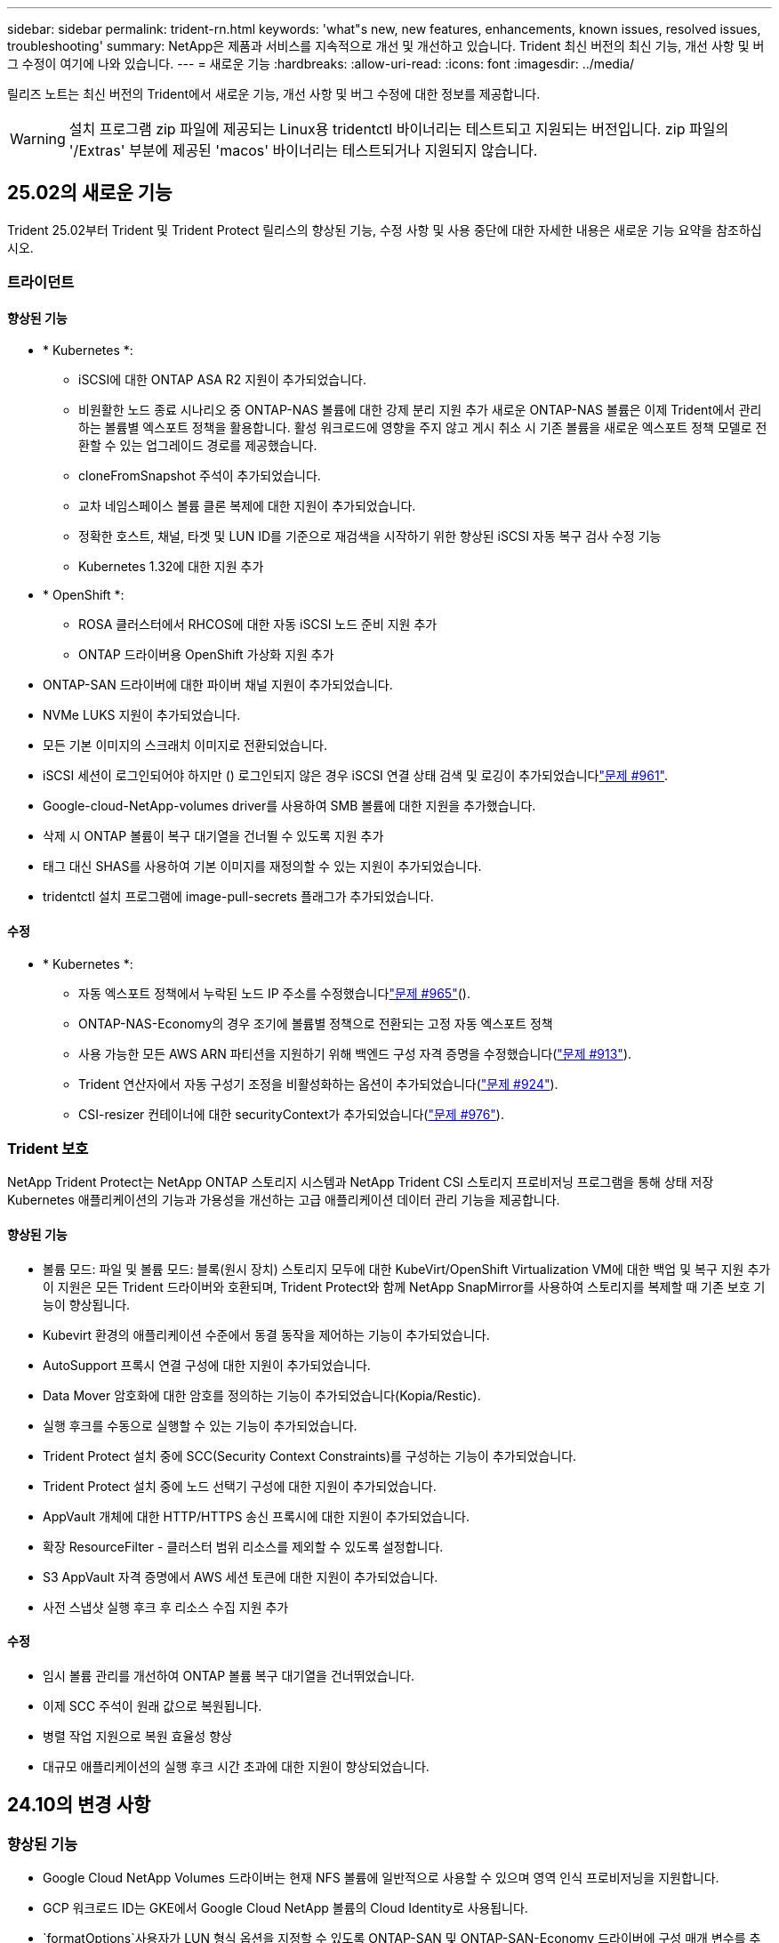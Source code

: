 ---
sidebar: sidebar 
permalink: trident-rn.html 
keywords: 'what"s new, new features, enhancements, known issues, resolved issues, troubleshooting' 
summary: NetApp은 제품과 서비스를 지속적으로 개선 및 개선하고 있습니다. Trident 최신 버전의 최신 기능, 개선 사항 및 버그 수정이 여기에 나와 있습니다. 
---
= 새로운 기능
:hardbreaks:
:allow-uri-read: 
:icons: font
:imagesdir: ../media/


[role="lead"]
릴리즈 노트는 최신 버전의 Trident에서 새로운 기능, 개선 사항 및 버그 수정에 대한 정보를 제공합니다.


WARNING: 설치 프로그램 zip 파일에 제공되는 Linux용 tridentctl 바이너리는 테스트되고 지원되는 버전입니다. zip 파일의 '/Extras' 부분에 제공된 'macos' 바이너리는 테스트되거나 지원되지 않습니다.



== 25.02의 새로운 기능

Trident 25.02부터 Trident 및 Trident Protect 릴리스의 향상된 기능, 수정 사항 및 사용 중단에 대한 자세한 내용은 새로운 기능 요약을 참조하십시오.



=== 트라이던트



==== 향상된 기능

* * Kubernetes *:
+
** iSCSI에 대한 ONTAP ASA R2 지원이 추가되었습니다.
** 비원활한 노드 종료 시나리오 중 ONTAP-NAS 볼륨에 대한 강제 분리 지원 추가 새로운 ONTAP-NAS 볼륨은 이제 Trident에서 관리하는 볼륨별 엑스포트 정책을 활용합니다. 활성 워크로드에 영향을 주지 않고 게시 취소 시 기존 볼륨을 새로운 엑스포트 정책 모델로 전환할 수 있는 업그레이드 경로를 제공했습니다.
** cloneFromSnapshot 주석이 추가되었습니다.
** 교차 네임스페이스 볼륨 클론 복제에 대한 지원이 추가되었습니다.
** 정확한 호스트, 채널, 타겟 및 LUN ID를 기준으로 재검색을 시작하기 위한 향상된 iSCSI 자동 복구 검사 수정 기능
** Kubernetes 1.32에 대한 지원 추가


* * OpenShift *:
+
** ROSA 클러스터에서 RHCOS에 대한 자동 iSCSI 노드 준비 지원 추가
** ONTAP 드라이버용 OpenShift 가상화 지원 추가


* ONTAP-SAN 드라이버에 대한 파이버 채널 지원이 추가되었습니다.
* NVMe LUKS 지원이 추가되었습니다.
* 모든 기본 이미지의 스크래치 이미지로 전환되었습니다.
* iSCSI 세션이 로그인되어야 하지만 () 로그인되지 않은 경우 iSCSI 연결 상태 검색 및 로깅이 추가되었습니다link:https://github.com/NetApp/trident/issues/961["문제 #961"].
* Google-cloud-NetApp-volumes driver를 사용하여 SMB 볼륨에 대한 지원을 추가했습니다.
* 삭제 시 ONTAP 볼륨이 복구 대기열을 건너뛸 수 있도록 지원 추가
* 태그 대신 SHAS를 사용하여 기본 이미지를 재정의할 수 있는 지원이 추가되었습니다.
* tridentctl 설치 프로그램에 image-pull-secrets 플래그가 추가되었습니다.




==== 수정

* * Kubernetes *:
+
** 자동 엑스포트 정책에서 누락된 노드 IP 주소를 수정했습니다link:https://github.com/NetApp/trident/issues/965["문제 #965"]().
** ONTAP-NAS-Economy의 경우 조기에 볼륨별 정책으로 전환되는 고정 자동 엑스포트 정책
** 사용 가능한 모든 AWS ARN 파티션을 지원하기 위해 백엔드 구성 자격 증명을 수정했습니다(link:https://github.com/NetApp/trident/issues/913["문제 #913"]).
** Trident 연산자에서 자동 구성기 조정을 비활성화하는 옵션이 추가되었습니다(link:https://github.com/NetApp/trident/issues/924["문제 #924"]).
** CSI-resizer 컨테이너에 대한 securityContext가 추가되었습니다(link:https://github.com/NetApp/trident/issues/976["문제 #976"]).






=== Trident 보호

NetApp Trident Protect는 NetApp ONTAP 스토리지 시스템과 NetApp Trident CSI 스토리지 프로비저닝 프로그램을 통해 상태 저장 Kubernetes 애플리케이션의 기능과 가용성을 개선하는 고급 애플리케이션 데이터 관리 기능을 제공합니다.



==== 향상된 기능

* 볼륨 모드: 파일 및 볼륨 모드: 블록(원시 장치) 스토리지 모두에 대한 KubeVirt/OpenShift Virtualization VM에 대한 백업 및 복구 지원 추가 이 지원은 모든 Trident 드라이버와 호환되며, Trident Protect와 함께 NetApp SnapMirror를 사용하여 스토리지를 복제할 때 기존 보호 기능이 향상됩니다.
* Kubevirt 환경의 애플리케이션 수준에서 동결 동작을 제어하는 기능이 추가되었습니다.
* AutoSupport 프록시 연결 구성에 대한 지원이 추가되었습니다.
* Data Mover 암호화에 대한 암호를 정의하는 기능이 추가되었습니다(Kopia/Restic).
* 실행 후크를 수동으로 실행할 수 있는 기능이 추가되었습니다.
* Trident Protect 설치 중에 SCC(Security Context Constraints)를 구성하는 기능이 추가되었습니다.
* Trident Protect 설치 중에 노드 선택기 구성에 대한 지원이 추가되었습니다.
* AppVault 개체에 대한 HTTP/HTTPS 송신 프록시에 대한 지원이 추가되었습니다.
* 확장 ResourceFilter - 클러스터 범위 리소스를 제외할 수 있도록 설정합니다.
* S3 AppVault 자격 증명에서 AWS 세션 토큰에 대한 지원이 추가되었습니다.
* 사전 스냅샷 실행 후크 후 리소스 수집 지원 추가




==== 수정

* 임시 볼륨 관리를 개선하여 ONTAP 볼륨 복구 대기열을 건너뛰었습니다.
* 이제 SCC 주석이 원래 값으로 복원됩니다.
* 병렬 작업 지원으로 복원 효율성 향상
* 대규모 애플리케이션의 실행 후크 시간 초과에 대한 지원이 향상되었습니다.




== 24.10의 변경 사항



=== 향상된 기능

* Google Cloud NetApp Volumes 드라이버는 현재 NFS 볼륨에 일반적으로 사용할 수 있으며 영역 인식 프로비저닝을 지원합니다.
* GCP 워크로드 ID는 GKE에서 Google Cloud NetApp 볼륨의 Cloud Identity로 사용됩니다.
*  `formatOptions`사용자가 LUN 형식 옵션을 지정할 수 있도록 ONTAP-SAN 및 ONTAP-SAN-Economy 드라이버에 구성 매개 변수를 추가했습니다.
* Azure NetApp Files의 최소 볼륨 크기가 50GiB로 감소합니다. Azure의 새로운 최소 크기는 11월에 일반적으로 제공될 예정입니다.
* ONTAP-NAS-Economy 및 ONTAP-SAN-Economy 드라이버를 기존 FlexVol 풀로 제한하기 위한 구성 매개 변수가 추가되었습니다 `denyNewVolumePools`.
* 모든 ONTAP 드라이버에서 SVM에서 애그리게이트의 추가, 제거 또는 이름 변경에 대한 감지가 추가되었습니다.
* 보고된 PVC 크기를 사용할 수 있도록 LUKS LUN에 18MiB 오버헤드를 추가했습니다.
* ONTAP-SAN 및 ONTAP-SAN-Economy 노드 단계 및 무단계 오류 처리를 개선하여 실패 단계 후 장치를 제거할 수 있도록 했습니다.
* 고객이 ONTAP에서 Trident의 최소한의 역할만 수행할 수 있도록 사용자 지정 역할 생성기가 추가되었습니다.
* 문제 해결을 위한 추가 로깅이 `lsscsi` 추가되었습니다(link:https://github.com/NetApp/trident/issues/792["문제 #792"]).




==== 쿠버네티스

* Kubernetes 네이티브 워크플로우를 위한 새로운 Trident 기능 추가:
+
** 데이터 보호
** 데이터 마이그레이션
** 재해 복구
** 애플리케이션 이동성
+
link:./trident-protect/learn-about-trident-protect.html["Trident Protect에 대해 자세히 알아보십시오"]..



* Trident가 Kubernetes API 서버와 통신하는 데 사용하는 QPS 값을 설정하기 위해 설치 관리자에 새 플래그가 `--k8s_api_qps` 추가되었습니다.
* Kubernetes 클러스터 노드에서 스토리지 프로토콜 종속성을 자동으로 관리하기 위한 설치 관리자에 플래그가 추가되었습니다 `--node-prep`. Amazon Linux 2023 iSCSI 스토리지 프로토콜과의 호환성 테스트를 거쳐 검증되었습니다
* 비원활한 노드 종료 시나리오 중 ONTAP-NAS-Economy 볼륨에 대한 강제 분리 지원 추가
* 새로운 ONTAP-NAS-Economy NFS 볼륨은 백엔드 옵션을 사용할 때 qtree별 엑스포트 정책을 `autoExportPolicy` 사용합니다. qtree는 게시 시점에 노드 제한 엑스포트 정책에만 매핑되어 액세스 제어와 보안을 개선합니다. Trident이 활성 워크로드에 영향을 주지 않고 모든 노드에서 볼륨을 게시 해제하면 기존 qtree가 새로운 엑스포트 정책 모델로 전환됩니다.
* Kubernetes 1.31에 대한 지원 추가




==== 실험적 개선 사항

* ONTAP-SAN 드라이버에서 파이버 채널 지원에 대한 기술 미리 보기가 추가되었습니다.




=== 수정

* * Kubernetes *:
+
** Trident Helm 설치를 방지하는 고정 레인처 입원 웹후크link:https://github.com/NetApp/trident/issues/839["문제 #839"]().
** helm chart 값의 Affinity 키를 수정했습니다link:https://github.com/NetApp/trident/issues/898["문제 #898"]().
** 고정 tridentControllerPluginNodeSelector/tridentNodePluginNodeSelector는 "true" 값()과 함께 작동하지link:https://github.com/NetApp/trident/issues/899["문제 #899"] 않습니다.
** 클론 생성 중에 생성된 임시 스냅샷을 삭제했습니다link:https://github.com/NetApp/trident/issues/901["문제 #901"]( ).


* Windows Server 2019에 대한 지원이 추가되었습니다.
* Trident repo()의 'Go mod queret' 수정link:https://github.com/NetApp/trident/issues/767["문제 #767"]




=== 사용 중단

* * Kubernetes: *
+
** 지원되는 최소 Kubernetes를 1.25로 업데이트했습니다.
** POD 보안 정책에 대한 지원이 제거되었습니다.






=== 제품 브랜드 변경

24.10 릴리즈부터 Astra Trident은 NetApp Trident(Trident)으로 브랜드를 변경했습니다. 이 브랜드 변경은 Trident의 기능, 지원되는 플랫폼 또는 상호 운용성에 영향을 미치지 않습니다.



== 24.06의 변경 사항



=== 향상된 기능

* ** 중요**: `limitVolumeSize` 이제 매개 변수는 ONTAP 이코노미 드라이버에서 qtree/LUN 크기를 제한합니다. 새 매개변수를 사용하여  `limitVolumePoolSize` 해당 드라이버에서 FlexVol 크기를 제어합니다. link:https://github.com/NetApp/trident/issues/341["문제 #341"]().
* 더 이상 사용되지 않는 igroup이 사용 중인 경우 정확한 LUN ID로 SCSI 검색을 시작하는 iSCSI 자동 복구 기능이 추가되었습니다(link:https://github.com/NetApp/trident/issues/883["문제 #883"]).
* 백엔드가 일시 중단 모드인 경우에도 볼륨 클론 및 크기 조정 작업에 대한 지원이 추가되었습니다.
* Trident 컨트롤러에 대해 사용자 구성 로그 설정이 Trident 노드 포드로 전파되는 기능이 추가되었습니다.
* ONTAP 버전 9.15.1 이상에서 ONTAPI(ZAPI) 대신 기본적으로 REST를 사용하도록 Trident에 지원이 추가되었습니다.
* ONTAP 스토리지 백엔드에서 새로운 영구 볼륨에 대해 맞춤형 볼륨 이름 및 메타데이터에 대한 지원 추가
*  `azure-netapp-files`NFS 마운트 옵션이 NFS 버전 4.x를 사용하도록 설정된 경우 기본적으로 스냅샷 디렉토리를 자동으로 사용하도록 (ANF) 드라이버를 개선했습니다
* NFS 볼륨에 대한 Bottlerocket 지원이 추가되었습니다.
* Google Cloud NetApp 볼륨에 대한 기술 사전 공개 지원 추가




==== 쿠버네티스

* Kubernetes 1.30에 대한 지원 추가
* 시작 시 좀비 마운트 및 잔여 추적 파일을 정리하는 Trident DemonSet의 기능이 추가되었습니다(link:https://github.com/NetApp/trident/issues/883["문제 #883"]).
* LUKS 볼륨을 동적으로 가져오기 위한 PVC 주석 추가 `trident.netapp.io/luksEncryption`link:https://github.com/NetApp/trident/issues/849["문제 #849"]().
* ANF 드라이버에 토폴로지 인식이 추가되었습니다.
* Windows Server 2022 노드에 대한 지원이 추가되었습니다.




=== 수정

* 오래된 트랜잭션으로 인한 Trident 설치 실패 해결
* Kubernetes()의 경고 메시지를 무시하도록 Tridentctl을 수정했습니다link:https://github.com/NetApp/trident/issues/892["문제 #892"].
* Trident 컨트롤러 우선 순위가 (link:https://github.com/NetApp/trident/issues/887["문제 #887"])로 `0` 변경되었습니다 `SecurityContextConstraint`.
* 이제 ONTAP 드라이버에서 20MiB() 미만의 볼륨 크기를 사용할 수link:https://github.com/NetApp/trident/issues/885["문제 [#885"]있습니다.
* ONTAP-SAN 드라이버에 대한 크기 조정 작업 중에 FlexVol 볼륨이 축소되지 않도록 Trident를 수정했습니다.
* NFS v4.1에서 ANF 볼륨 가져오기 실패 수정.




== 24.02의 변경 사항



=== 향상된 기능

* 클라우드 ID에 대한 지원이 추가되었습니다.
+
** ANF-Azure 워크로드 ID가 있는 AKS는 클라우드 ID로 사용됩니다.
** FSxN-AWS IAM 역할을 가진 EKS가 클라우드 ID로 사용됩니다.


* EKS 콘솔에서 Trident를 EKS 클러스터에 추가 기능으로 설치하기 위한 지원 추가
* iSCSI 자동 복구(link:https://github.com/NetApp/trident/issues/864["문제 #864"])를 클릭합니다.
* AWS IAM 및 SecretsManager와의 통합을 지원하고 Trident에서 백업을 통해 FSx 볼륨을 삭제할 수 있도록 Amazon FSx Personality를 ONTAP 드라이버에link:https://github.com/NetApp/trident/issues/453["문제 #453"] 추가했습니다.




==== 쿠버네티스

* Kubernetes 1.29에 대한 지원 추가




=== 수정

* ACP가 활성화되지 않은 경우 ACP 경고 메시지 수정(link:https://github.com/NetApp/trident/issues/866["문제 #866"])를 클릭합니다.
* 클론이 스냅샷과 연결되어 있을 때 ONTAP 드라이버에 대한 스냅샷 삭제 중에 클론 분할을 수행하기 전에 10초 지연이 추가되었습니다.




=== 사용 중단

* 다중 플랫폼 이미지 매니페스트에서 인토토 증명 프레임워크가 제거되었습니다.




== 23.10의 변경 사항



=== 수정

* 새 요청된 크기가 ONTAP-NAS 및 ONTAP-NAS-flexgroup 스토리지 드라이버(link:https://github.com/NetApp/trident/issues/834["문제 #834"^])를 클릭합니다.
* ONTAP-NAS 및 ONTAP-NAS-flexgroup 스토리지 드라이버(link:https://github.com/NetApp/trident/issues/722["문제 #722"^])를 클릭합니다.
* ONTAP-NAS-Economy의 FlexVol 이름 변환 고정.
* 노드가 재부팅될 때 Windows 노드에서 Trident 초기화 문제가 해결되었습니다.




=== 향상된 기능



==== 쿠버네티스

Kubernetes 1.28에 대한 지원 추가



==== 트라이던트

* Azure-NetApp-files 스토리지 드라이버와 함께 AMI(Azure Managed Identity)의 사용 지원 추가
* ONTAP-SAN 드라이버용 NVMe over TCP 지원 추가
* 사용자가 백엔드를 일시 중단 상태로 설정할 때 볼륨 프로비저닝을 일시 중지하는 기능이 추가되었습니다(link:https://github.com/NetApp/trident/issues/558["문제 #558"^])를 클릭합니다.




== 23.07.1의 변경 사항

* Kubernetes: * 다운타임 없는 업그레이드를 지원하기 위한 데몬 세트 삭제 수정(link:https://github.com/NetApp/trident/issues/740["문제 #740"^])를 클릭합니다.



== 23.07의 변경 사항



=== 수정



==== 쿠버네티스

* 종료 상태로 고착된 이전 Pod를 무시하도록 Trident 업그레이드를 수정했습니다(link:https://github.com/NetApp/trident/issues/740["문제 #740"^])를 클릭합니다.
* "transient-trident-version-pod" 정의에 공차 추가(link:https://github.com/NetApp/trident/issues/795["문제 #795"^])를 클릭합니다.




==== 트라이던트

* 노드 스테이징 작업 중에 고스트 iSCSI 디바이스를 식별하고 수정하기 위해 LUN 속성을 가져올 때 LUN 일련 번호를 쿼리하도록 하는 고정 ONTAPI(ZAPI) 요청
* 스토리지 드라이버 코드의 오류 처리 수정(link:https://github.com/NetApp/trident/issues/816["문제 #816"^])를 클릭합니다.
* use-rest=true인 ONTAP 드라이버를 사용할 때 할당량 크기 조정이 수정되었습니다.
* ONTAP-SAN-Economy에서 LUN 클론 생성 수정
* 에서 게시 정보 필드를 되돌립니다 `rawDevicePath` 를 선택합니다 `devicePath`; 채우기 및 복구를 위한 로직 추가(일부 경우) `devicePath` 필드에 입력합니다.




=== 향상된 기능



==== 쿠버네티스

* 사전 프로비저닝된 스냅샷 가져오기 지원이 추가되었습니다.
* Linux 사용 권한 최소화(link:https://github.com/NetApp/trident/issues/817["문제 #817"^])를 클릭합니다.




==== 트라이던트

* "온라인" 볼륨 및 스냅숏에 대한 상태 필드를 더 이상 보고하지 않습니다.
* ONTAP 백엔드가 오프라인 상태인 경우 백엔드 상태를 업데이트합니다(link:https://github.com/NetApp/trident/issues/801["문제 #801"^], link:https://github.com/NetApp/trident/issues/543["543번"^])를 클릭합니다.
* LUN 일련 번호는 controllerVolumePublish 워크플로 중에 항상 검색되어 게시됩니다.
* iSCSI 다중 경로 장치의 일련 번호 및 크기를 확인하기 위한 추가 로직이 추가되었습니다.
* 올바른 다중 경로 장치가 스테이징되지 않도록 iSCSI 볼륨에 대한 추가 확인




==== 실험 향상

ONTAP-SAN 드라이버용 NVMe over TCP에 대한 기술 미리 보기 지원 추가



==== 문서화

많은 조직 및 서식 향상이 이루어졌습니다.



=== 사용 중단



==== 쿠버네티스

* v1beta1 스냅샷에 대한 지원이 제거되었습니다.
* CSI 이전 볼륨 및 스토리지 클래스에 대한 지원이 제거되었습니다.
* 지원되는 최소 Kubernetes를 1.22로 업데이트했습니다.




== 23.04의 변경 사항


IMPORTANT: ONTAP-SAN * 볼륨의 강제 볼륨 분리 기능은 비우아한 노드 종료 기능 게이트가 활성화된 Kubernetes 버전에서만 지원됩니다. 설치 시 를 사용하여 강제 분리를 활성화해야 합니다 `--enable-force-detach` Trident 설치 관리자 플래그입니다.



=== 수정

* SPEC에 지정된 경우 설치에 IPv6 localhost를 사용하도록 고정 Trident Operator가 수정되었습니다.
* 번들 권한(link:https://github.com/NetApp/trident/issues/799["문제 #799"^])를 클릭합니다.
* rwx 모드에서 여러 노드에 원시 블록 볼륨을 연결하는 문제 해결
* SMB 볼륨에 대한 FlexGroup 클론 복제 지원 및 볼륨 가져오기 수정
* Trident 컨트롤러가 즉시 종료되지 않는 문제 해결(link:https://github.com/NetApp/trident/issues/811["문제 #811"])를 클릭합니다.
* ONTAP-SAN- * 드라이버를 사용하여 프로비저닝된 지정된 LUN과 관련된 igroup의 모든 이름을 나열하는 수정 사항이 추가되었습니다.
* 외부 프로세스가 완료될 때까지 실행되도록 하는 수정 사항이 추가되었습니다.
* s390 아키텍처(link:https://github.com/NetApp/trident/issues/537["문제 #537"])를 클릭합니다.
* 볼륨 마운트 작업 중 잘못된 로깅 수준 수정(link:https://github.com/NetApp/trident/issues/781["문제 #781"])를 클릭합니다.
* 잠재적 유형 어설션 오류(link:https://github.com/NetApp/trident/issues/802["문제 # 802"])를 클릭합니다.




=== 향상된 기능

* 쿠버네티스:
+
** Kubernetes 1.27에 대한 지원이 추가되었습니다.
** LUKS 볼륨 가져오기에 대한 지원이 추가되었습니다.
** ReadWriteOncePod PVC 액세스 모드에 대한 지원이 추가되었습니다.
** 비우아한 노드 종료 시나리오 중에 ONTAP-SAN- * 볼륨에 대한 강제 분리 지원 추가.
** 이제 모든 ONTAP-SAN- * 볼륨에 노드당 Igroup이 사용됩니다. LUN은 igroup에 매핑되며 해당 노드에 적극적으로 게시되므로 보안 상태가 향상됩니다. Trident가 활성 워크로드( 에 영향을 주지 않고 안전하게 수행할 수 있다고 판단하면 기존 볼륨이 새로운 igroup 체계로 기회적으로 전환됩니다link:https://github.com/NetApp/trident/issues/758["문제 #758"])를 클릭합니다.
** ONTAP-SAN- * 백엔드에서 사용하지 않는 Trident 관리 igroup을 정리하여 Trident 보안을 개선했습니다.


* ONTAP-NAS-이코노미 및 ONTAP-NAS-Flexgroup 스토리지 드라이버에 Amazon FSx를 포함한 SMB 볼륨 지원을 추가했습니다.
* ONTAP-NAS, ONTAP-NAS-이코노미 및 ONTAP-NAS-Flexgroup 스토리지 드라이버와 SMB 공유에 대한 지원을 추가했습니다.
* arm64 노드(link:https://github.com/NetApp/trident/issues/732["문제 #732"])를 클릭합니다.
* API 서버를 먼저 비활성화하여 Trident 종료 절차 개선(link:https://github.com/NetApp/trident/issues/811["문제 #811"])를 클릭합니다.
* Makefile에 Windows 및 arm64 호스트에 대한 교차 플랫폼 빌드 지원 추가; build.md 참조.




=== 사용 중단

** Kubernetes:** ONTAP-SAN 및 ONTAP-SAN-이코노미 드라이버를 구성할 때 백엔드 범위의 igroup이 더 이상 생성되지 않습니다(link:https://github.com/NetApp/trident/issues/758["문제 #758"])를 클릭합니다.



== 23.01.1의 변경 사항



=== 수정

* SPEC에 지정된 경우 설치에 IPv6 localhost를 사용하도록 고정 Trident Operator가 수정되었습니다.
* 번들 권한과 동기화되는 고정 Trident 운영자 클러스터 역할 권한 link:https://github.com/NetApp/trident/issues/799["문제 #799"^].
* 외부 프로세스가 완료될 때까지 실행되도록 하는 수정 사항이 추가되었습니다.
* rwx 모드에서 여러 노드에 원시 블록 볼륨을 연결하는 문제 해결
* SMB 볼륨에 대한 FlexGroup 클론 복제 지원 및 볼륨 가져오기 수정




== 23.01의 변경 사항


IMPORTANT: Kubernetes 1.27가 이제 Trident에서 지원됩니다. Kubernetes를 업그레이드하기 전에 Trident를 업그레이드하십시오.



=== 수정

* Kubernetes: Helm(link:https://github.com/NetApp/trident/issues/794["문제 #783, #794"^])를 클릭합니다.




=== 향상된 기능

.쿠버네티스
* Kubernetes 1.26에 대한 지원이 추가되었습니다.
* 전체 Trident RBAC 리소스 활용률 향상(link:https://github.com/NetApp/trident/issues/757["문제 #757"^])를 클릭합니다.
* 호스트 노드에서 손상되거나 유효하지 않은 iSCSI 세션을 감지하고 수정하는 자동화 기능 추가
* LUKS 암호화 볼륨 확장을 위한 지원이 추가되었습니다.
* Kubernetes: LUKS 암호화 볼륨에 대한 자격 증명 회전 지원 추가.


.트라이던트
* Amazon FSx for NetApp ONTAP를 통한 SMB 볼륨에 대한 지원을 ONTAP-NAS 스토리지 드라이버에 추가했습니다.
* SMB 볼륨을 사용할 때 NTFS 권한에 대한 지원이 추가되었습니다.
* CVS 서비스 수준이 있는 GCP 볼륨에 대한 스토리지 풀에 대한 지원이 추가되었습니다.
* ONTAP-NAS-flexgroup 스토리지 드라이버를 사용하여 FlexGroups를 생성할 때 flexgroupAggregateList의 선택적 사용에 대한 지원이 추가되었습니다.
* 여러 개의 FlexVol 볼륨을 관리할 때 ONTAP-NAS 경제적인 스토리지 드라이버의 성능이 향상되었습니다
* 모든 ONTAP NAS 스토리지 드라이버에 대해 데이터 LIF 업데이트를 사용하도록 설정했습니다.
* 호스트 노드 OS를 반영하도록 Trident 배포 및 DemonSet 명명 규칙을 업데이트했습니다.




=== 사용 중단

* Kubernetes: 지원되는 최소 Kubernetes를 1.21로 업데이트했습니다.
* 또는 `ontap-san-economy` 드라이버를 구성할 때 DataLIF를 더 이상 지정하지 `ontap-san` 않아야 합니다.




== 22.10의 변경 사항

*Trident 22.10으로 업그레이드하기 전에 다음 중요 정보를 읽어야 합니다.*

[WARNING]
.<strong> Trident 22.10 </strong>에 대한 중요 정보입니다
====
* Kubernetes 1.25가 이제 Trident에서 지원됩니다. Kubernetes 1.25로 업그레이드하기 전에 Trident를 22.10으로 업그레이드해야 합니다.
* Trident은 이제 SAN 환경에서 다중 경로 구성을 엄격하게 적용하며 multipath.conf 파일에서 권장 값은 `find_multipaths: no` 입니다.
+
비 경로 다중화 구성 또는 의 사용 `find_multipaths: yes` 또는 `find_multipaths: smart` multipath.conf 파일의 값으로 인해 마운트 오류가 발생합니다. Trident에서 의 사용을 권장했습니다 `find_multipaths: no` 21.07 릴리스 이후.



====


=== 수정

* 을 사용하여 생성된 ONTAP 백엔드에 대한 특정 문제를 해결했습니다 `credentials` 22.07.0 업그레이드 중 온라인 상태로 전환되지 않는 필드(link:https://github.com/NetApp/trident/issues/759["문제 #759"^])를 클릭합니다.
* Docker**:** 일부 환경에서 Docker 볼륨 플러그인을 시작하지 못하는 문제 해결(link:https://github.com/NetApp/trident/issues/548["문제 #548"^] 및 link:https://github.com/NetApp/trident/issues/760["문제 # 760"^])를 클릭합니다.
* 보고 노드에 속하는 데이터 LIF의 하위 집합만 게시되도록 ONTAP SAN 백엔드와 관련된 SLM 문제를 수정했습니다.
* 볼륨을 연결할 때 iSCSI LUN에 대한 불필요한 검사가 발생하는 성능 문제를 해결했습니다.
* Trident iSCSI 워크플로우 내에서 세분화된 재시도를 제거하여 빠르게 실패하고 외부 재시도 간격을 줄입니다.
* 해당 다중 경로 장치가 이미 플러시되었을 때 iSCSI 장치를 플러싱할 때 오류가 반환되는 문제를 해결했습니다.




=== 향상된 기능

* 쿠버네티스:
+
** Kubernetes 1.25에 대한 지원 추가 Kubernetes 1.25로 업그레이드하기 전에 Trident를 22.10으로 업그레이드해야 합니다.
** Trident Deployment 및 DemonSet에 대해 별도의 ServiceAccount, ClusterRole 및 ClusterRoleBinding을 추가하여 이후의 사용 권한 개선을 허용합니다.
** 에 대한 지원이 추가되었습니다 link:https://docs.netapp.com/us-en/trident/trident-use/volume-share.html["네임스페이스 간 볼륨 공유"].


* 모든 Trident `ontap-*` 이제 스토리지 드라이버가 ONTAP REST API에서 작동합니다.
* 새로운 운영자 YAML 추가 (`bundle_post_1_25.yaml`)를 사용하지 않을 경우 `PodSecurityPolicy` Kubernetes 1.25를 지원합니다.
* 추가되었습니다 link:https://docs.netapp.com/us-en/trident/trident-reco/security-luks.html["LUKS 암호화 볼륨 지원"] 용 `ontap-san` 및 `ontap-san-economy` 스토리지 드라이버.
* Windows Server 2019 노드에 대한 지원이 추가되었습니다.
* 추가되었습니다 link:https://docs.netapp.com/us-en/trident/trident-use/anf.html["Windows 노드에서 SMB 볼륨 지원"] 를 통해 `azure-netapp-files` 스토리지 드라이버.
* 이제 ONTAP 드라이버에 대한 자동 MetroCluster 전환 감지 기능을 사용할 수 있습니다.




=== 사용 중단

* ** Kubernetes:** 최소 지원 Kubernetes를 1.20으로 업데이트했습니다.
* ADS(Astra Data Store) 드라이버를 제거했습니다.
* 에 대한 지원이 제거되었습니다 `yes` 및 `smart` 에 대한 옵션 `find_multipaths` iSCSI에 대한 작업자 노드 경로 다중화를 구성하는 경우




== 22.07 변경



=== 수정

** Kubernetes**

* Hrom 또는 Trident 연산자를 사용하여 Trident를 구성할 때 노드 선택기에 대한 부울 및 숫자 값을 처리하는 문제가 해결되었습니다. (link:https://github.com/NetApp/trident/issues/700["GitHub 문제 #700"^])
* CHAP가 아닌 경로에서 발생하는 오류를 처리하는 문제를 수정함으로써 kubelet이 실패한 경우 다시 시도합니다. link:https://github.com/NetApp/trident/issues/736["GitHub 문제 #736"^])




=== 향상된 기능

* k8s.gcr.io에서 registry.k8s.io로 CSI 이미지의 기본 레지스트리로 전환합니다
* ONTAP-SAN 볼륨은 이제 노드별 igroup을 사용하며 해당 노드에 능동적으로 게시되는 LUN만 igroup에 매핑하여 보안 상태를 향상합니다. Trident가 활성 워크로드에 영향을 주지 않고 안전하게 수행할 수 있다고 판단하면 기존 볼륨이 새로운 igroup 체계로 자동으로 전환됩니다.
* Trident 설치에 리소스 할당량을 포함함으로써 PriorityClass 소비가 기본적으로 제한될 때 Trident DemonSet이 예약되도록 합니다.
* Azure NetApp Files 드라이버에 네트워크 기능에 대한 지원이 추가되었습니다. (link:https://github.com/NetApp/trident/issues/717["GitHub 문제 #717"^])
* ONTAP 드라이버에 기술 미리 보기 자동 MetroCluster 전환 감지 기능이 추가되었습니다. (link:https://github.com/NetApp/trident/issues/228["GitHub 문제 #228"^])




=== 사용 중단

* ** Kubernetes:** 최소 지원 Kubernetes를 1.19로 업데이트했습니다.
* 백엔드 구성은 더 이상 단일 구성에서 여러 인증 유형을 사용할 수 없습니다.




=== 제거

* AWS CVS 드라이버(22.04 이후 더 이상 사용되지 않음)가 제거되었습니다.
* 쿠버네티스
+
** 노드 포드에 불필요한 SYS_ADMIN 기능이 제거되었습니다.
** 노드 준비 작업을 간단한 호스트 정보로 줄이고 활성 서비스 검색을 통해 작업 노드에서 NFS/iSCSI 서비스를 사용할 수 있다는 최선의 확인 작업을 수행할 수 있습니다.






=== 문서화

설치 시 Trident에서 사용할 수 있는 권한을 자세히 설명하는 새link:https://docs.netapp.com/us-en/trident/trident-reference/pod-security.html["POD 보안 표준"](PSS) 섹션이 추가되었습니다.



== 22.04의 변경

NetApp은 제품과 서비스를 지속적으로 개선 및 개선하고 있습니다. Trident의 최신 기능은 다음과 같습니다. 이전 릴리스는 을 https://docs.netapp.com/us-en/trident/earlier-versions.html["이전 버전의 문서"]참조하십시오.


IMPORTANT: 이전 Trident 릴리스에서 업그레이드하고 Azure NetApp Files를 사용하는 경우 이제 ''location'' config 매개 변수는 필수 싱글톤 필드입니다.



=== 수정

* iSCSI 이니시에이터 이름의 구문 분석 기능이 향상되었습니다. (link:https://github.com/NetApp/trident/issues/681["GitHub 문제 #681"^])
* CSI 스토리지 클래스 매개 변수가 허용되지 않는 문제를 해결했습니다. (link:https://github.com/NetApp/trident/issues/598["GitHub 문제 #598"^])
* Trident CRD에서 중복 키 선언을 수정했습니다. (link:https://github.com/NetApp/trident/issues/671["GitHub 문제 #671"^])
* 부정확한 CSI 스냅샷 로그를 수정했습니다. (link:https://github.com/NetApp/trident/issues/629["GitHub 문제 #629"^]))
* 삭제된 노드에서 볼륨 게시를 취소하는 문제 해결 (link:https://github.com/NetApp/trident/issues/691["GitHub 문제 #691"^])
* 블록 디바이스에서 파일 시스템 불일치를 처리하는 기능이 추가되었습니다. (link:https://github.com/NetApp/trident/issues/656["GitHub 문제 #656"^])
* 설치 중 'imageRegistry' 플래그를 설정할 때 자동 지원 이미지를 가져오는 문제가 해결되었습니다. (link:https://github.com/NetApp/trident/issues/715["GitHub 문제 #715"^])
* Azure NetApp Files 드라이버가 여러 내보내기 규칙을 사용하여 볼륨을 복제하지 못하는 문제가 해결되었습니다.




=== 향상된 기능

* 이제 Trident의 보안 끝점에 대한 인바운드 연결에는 TLS 1.3 이상이 필요합니다. (link:https://github.com/NetApp/trident/issues/698["GitHub 문제 #698"^])
* 이제 Trident는 보안 엔드포인트의 응답에 HSTS 헤더를 추가합니다.
* 이제 Trident는 Azure NetApp Files UNIX 사용 권한 기능을 자동으로 활성화하려고 시도합니다.
* * Kubernetes *: Trident가 이제 시스템 노드 크리티컬 우선 순위 클래스에서 실행됩니다. (link:https://github.com/NetApp/trident/issues/694["GitHub 문제 #694"^])




=== 제거

E-Series 드라이버(20.07 이후 비활성화됨)가 제거되었습니다.



== 22.01.1의 변경 사항



=== 수정

* 삭제된 노드에서 볼륨 게시를 취소하는 문제 해결 (link:https://github.com/NetApp/trident/issues/691["GitHub 문제 #691"])
* ONTAP API 응답에서 공간 집계에 대한 nil 필드에 액세스할 때 패닉이 수정되었습니다.




== 22.01.0의 변경 사항



=== 수정

* * Kubernetes: * 대규모 클러스터의 노드 등록 백오프 재시도 시간을 늘립니다.
* 동일한 이름의 여러 리소스가 Azure-NetApp-files 드라이버를 혼동할 수 있는 문제 해결
* ONTAP SAN IPv6 DataLIF는 이제 대괄호로 지정된 경우 작동합니다.
* 이미 가져온 볼륨을 가져오려고 하면 PVC가 보류 상태로 남겨둔 EOF가 반환되는 문제가 해결되었습니다. (link:https://github.com/NetApp/trident/issues/489["GitHub 문제 #489"])
* SolidFire 볼륨에 32개가 넘는 스냅샷이 생성될 때 Trident 성능이 저하되는 문제가 해결되었습니다.
* SHA-1을 SSL 인증서 생성에서 SHA-256으로 교체했습니다.
* Azure NetApp Files 드라이버를 수정하여 중복된 리소스 이름을 허용하고 단일 위치로 작업을 제한했습니다.
* Azure NetApp Files 드라이버를 수정하여 중복된 리소스 이름을 허용하고 단일 위치로 작업을 제한했습니다.




=== 향상된 기능

* Kubernetes의 향상된 기능:
+
** Kubernetes 1.23 지원 추가.
** Trident Operator 또는 Hrom을 통해 설치된 Trident Pod에 대한 예약 옵션을 추가합니다. (link:https://github.com/NetApp/trident/issues/651["GitHub 문제 #651"^])


* GCP 드라이버에서 지역 간 볼륨을 허용합니다. (link:https://github.com/NetApp/trident/issues/633["GitHub 문제 #633"^])
* Azure NetApp Files 볼륨에 'unixPermissions' 옵션 지원이 추가되었습니다. (link:https://github.com/NetApp/trident/issues/666["GitHub 문제 #666"^])




=== 사용 중단

Trident REST 인터페이스는 127.0.0.1 또는 [::1] 주소에서만 수신 및 제공할 수 있습니다



== 21.10.1 변경


WARNING: v21.10.0 릴리즈에는 노드를 제거한 다음 Kubernetes 클러스터에 다시 추가할 때 Trident 컨트롤러를 CrashLoopBackOff 상태로 전환할 수 있는 문제가 있습니다. 이 문제는 v21.10.1(GitHub 문제 669)에서 해결되었습니다.



=== 수정

* GCP CVS 백엔드에서 볼륨을 가져올 때 잠재적인 경쟁 조건이 수정되어 가져오지 못했습니다.
* 노드를 제거할 때 Trident 컨트롤러를 CrashLoopBackOff 상태로 전환할 수 있는 문제를 해결한 다음 Kubernetes 클러스터(GitHub 문제 669)에 다시 추가되었습니다.
* SVM 이름이 지정되지 않은 경우 SVM이 더 이상 검색되지 않는 문제 해결(GitHub 문제 612)




== 21.10.0 변경



=== 수정

* XFS 볼륨의 클론을 소스 볼륨과 동일한 노드에 마운트할 수 없는 문제(GitHub 문제 514)가 해결되었습니다.
* Trident에서 종료 시 심각한 오류를 기록하는 문제가 해결되었습니다(GitHub 문제 597).
* Kubernetes 관련 수정 사항:
+
** ONTAP-NAS와 ONTAP-NAS-Flexgroup 드라이버(GitHub 645호)를 사용하여 스냅샷을 생성할 때 볼륨의 사용된 공간을 최소 restoreSize로 반환합니다.
** 볼륨 크기 조정(GitHub 문제 560) 후 "파일 시스템 확장 실패" 오류가 기록된 문제 해결
** 포드가 종단 상태로 고착되는 문제 해결(GitHub 문제 572)
** ONTAP-SAN-E경제적인 FlexVol에 스냅샷 LUN이 포함될 수 있는 사례 해결(GitHub 문제 533)
** 다른 이미지의 사용자 지정 YAML 설치 프로그램 문제 해결(GitHub 문제 613)
** 스냅샷 크기 계산 수정(GitHub 문제 611)
** 모든 Trident 설치 관리자가 일반 Kubernetes를 OpenShift로 식별할 수 있는 문제가 해결되었습니다(GitHub 문제 639).
** Kubernetes API 서버에 연결할 수 없는 경우 조정을 중지하도록 Trident 연산자를 수정했습니다(GitHub 문제 599).






=== 향상된 기능

* GCP-CVS 성능 볼륨에 대한 "unixPermissions" 옵션에 대한 지원이 추가되었습니다.
* 600GiB~1TiB 범위의 GCP에서 확장성 최적화 CVS 볼륨 지원 추가
* Kubernetes 관련 개선사항:
+
** Kubernetes 1.22에 대한 지원이 추가되었습니다.
** Trident 운영자 및 제어 차트를 Kubernetes 1.22(GitHub 문제 628)와 함께 사용할 수 있도록 했습니다.
** tridentctl 이미지 명령어(GitHub 문제 570)에 운용자 이미지 추가






=== 실험적인 개선

* 'ONTAP-SAN' 드라이버에 볼륨 복제 지원이 추가되었습니다.
* ONTAP-NAS-Flexgroup, ONTAP-SAN, ONTAP-NAS-이코노미 드라이버에 대한 * 기술 미리보기 * REST 지원이 추가되었습니다.




== 알려진 문제

알려진 문제점은 제품을 성공적으로 사용하지 못하게 만들 수 있는 문제를 식별합니다.

* Trident가 설치된 Kubernetes 클러스터를 1.24에서 1.25 이상으로 업그레이드할 `true` `helm upgrade` 경우 클러스터를 업그레이드하기 전에 value.yaml을 명령으로 설정하거나 `--set excludePodSecurityPolicy=true` 명령에 추가해야 `excludePodSecurityPolicy` 합니다.
* 이제 Trident는 해당 StorageClass에 지정되지(`fsType=""` 않은 볼륨에 대해 공백으로 `fsType` 표시합니다. `fsType` Kubernetes 1.17 이상으로 작업하는 경우 Trident에서는 NFS 볼륨에 공백 제공을 `fsType` 지원합니다. iSCSI 볼륨의 경우 보안 컨텍스트를 사용하여 를 적용할 때 StorageClass에서 `fsGroup` 을 설정해야 `fsType` 합니다.
* 여러 Trident 인스턴스에 걸쳐 백엔드를 사용할 경우 각 백엔드 구성 파일의 ONTAP 백엔드에 대해 다른 값을 사용하거나 SolidFire 백엔드에 대해 다른 값을 `TenantName` 사용해야 `storagePrefix` 합니다. Trident은 다른 Trident 인스턴스에서 생성한 볼륨을 감지할 수 없습니다. Trident는 볼륨 생성을 유용한 작업으로 취급하므로 ONTAP 또는 SolidFire 백엔드에서 기존 볼륨을 생성하려고 시도하면 성공합니다. 또는 `TenantName` 이 차이가 없으면 `storagePrefix` 동일한 백엔드에서 생성된 볼륨에 대한 이름 충돌이 발생할 수 있습니다.
* Trident(또는 Trident 연산자 사용)를 설치하고 를 사용하여 `tridentctl` Trident를 관리하는 경우 `tridentctl` 환경 변수가 설정되어 있는지 확인해야 `KUBECONFIG` 합니다. 이는 작업할 Kubernetes 클러스터를 나타내는 데 `tridentctl` 필요합니다. 여러 Kubernetes 환경에서 작업할 때는 파일을 정확하게 소싱해야 `KUBECONFIG` 합니다.
* iSCSI PVS에 대해 온라인 공간 재확보를 수행하려면 작업자 노드의 기본 OS에 볼륨에 마운트 옵션을 전달해야 할 수 있습니다. 이는 디카드(disscard)가 필요한 RHEL/RedHat CoreOS 인스턴스에 적용됩니다 https://access.redhat.com/documentation/en-us/red_hat_enterprise_linux/8/html/managing_file_systems/discarding-unused-blocks_managing-file-systems["마운트 옵션"^]에 mountmounted 폐기 옵션이 포함되어 있는지 확인합니다 https://kubernetes.io/docs/concepts/storage/storage-classes/["d4b9b9554fd820f43eae492d33e41167"^] 온라인 블록 삭제를 지원합니다.
* Kubernetes 클러스터당 Trident 인스턴스가 두 개 이상인 경우 Trident는 다른 인스턴스와 통신할 수 없으며 새로 생성한 다른 볼륨을 찾을 수 없습니다. 따라서 클러스터 내에서 인스턴스가 두 개 이상 실행될 경우 예기치 못한 동작이 발생합니다. Kubernetes 클러스터당 Trident 인스턴스는 하나만 있어야 합니다.
* Trident이 오프라인일 때 Trident 기반 오브젝트가 Kubernetes에서 삭제되는 경우 `StorageClass`, Trident은 다시 온라인 상태가 될 때 데이터베이스에서 해당 스토리지 클래스를 제거하지 않습니다. 또는 REST API를 사용하여 이러한 스토리지 클래스를 `tridentctl` 삭제해야 합니다.
* 사용자가 해당 PVC를 삭제하기 전에 Trident에서 제공하는 PV를 삭제할 경우 Trident는 백업 볼륨을 자동으로 삭제하지 않습니다. 또는 REST API를 통해 볼륨을 제거해야 `tridentctl` 합니다.
* FlexGroup은 애그리게이트 세트가 각 프로비저닝 요청에서 고유하지 않으면 한 번에 둘 이상의 ONTAP를 동시에 프로비저닝할 수 없습니다.
* IPv6를 통한 Trident를 사용할 때는 백엔드의 정의에 대괄호로 및 `dataLIF` 을 지정해야 `managementLIF` 합니다. ``[fd20:8b1e:b258:2000:f816:3eff:feec:0]``예를 들어,
+

NOTE: ONTAP SAN 백엔드에는 을 지정할 수 `dataLIF` 없습니다. Trident은 사용 가능한 모든 iSCSI LIF를 검색하여 다중 경로 세션을 설정합니다.

* 를 사용하는 경우 `solidfire-san` OpenShift 4.5를 사용하는 드라이버 기본 작업자 노드가 CHAP 인증 알고리즘으로 MD5를 사용하는지 확인합니다. 보안 FIPS 호환 CHAP 알고리즘 SHA1, SHA-256 및 SHA3-256은 Element 12.7에서 사용할 수 있습니다.




== 자세한 내용을 확인하십시오

* https://github.com/NetApp/trident["GitTrident 허브"^]
* https://netapp.io/persistent-storage-provisioner-for-kubernetes/["Trident 블로그"^]

